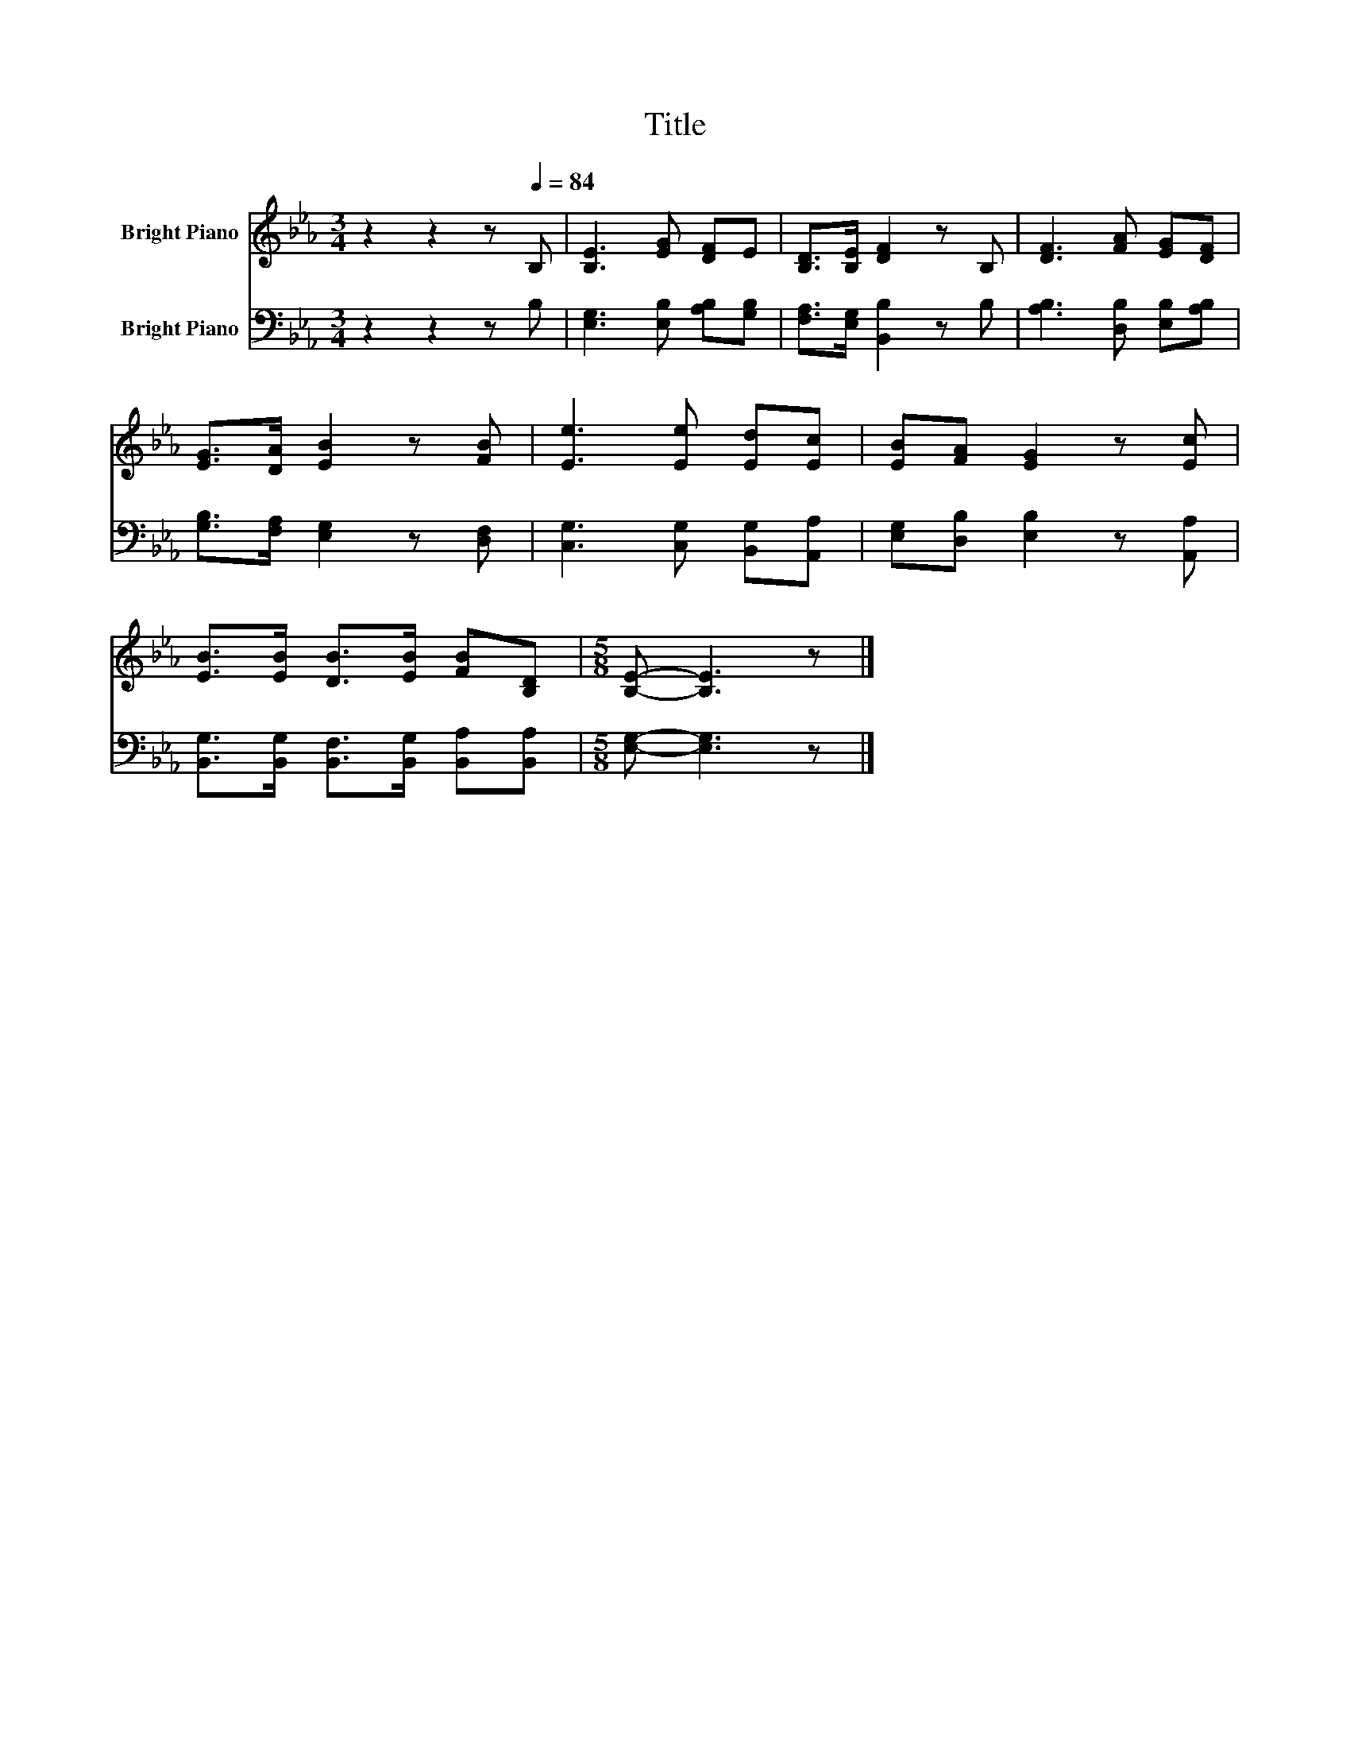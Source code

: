 X:1
T:Title
%%score 1 2
L:1/8
M:3/4
K:Eb
V:1 treble nm="Bright Piano"
V:2 bass nm="Bright Piano"
V:1
 z2 z2 z[Q:1/4=84] B, | [B,E]3 [EG] [DF]E | [B,D]>[B,E] [DF]2 z B, | [DF]3 [FA] [EG][DF] | %4
 [EG]>[DA] [EB]2 z [FB] | [Ee]3 [Ee] [Ed][Ec] | [EB][FA] [EG]2 z [Ec] | %7
 [EB]>[EB] [DB]>[EB] [FB][B,D] |[M:5/8] [B,E]- [B,E]3 z |] %9
V:2
 z2 z2 z B, | [E,G,]3 [E,B,] [A,B,][G,B,] | [F,A,]>[E,G,] [B,,B,]2 z B, | %3
 [A,B,]3 [D,B,] [E,B,][A,B,] | [G,B,]>[F,A,] [E,G,]2 z [D,F,] | [C,G,]3 [C,G,] [B,,G,][A,,A,] | %6
 [E,G,][D,B,] [E,B,]2 z [A,,A,] | [B,,G,]>[B,,G,] [B,,F,]>[B,,G,] [B,,A,][B,,A,] | %8
[M:5/8] [E,G,]- [E,G,]3 z |] %9

